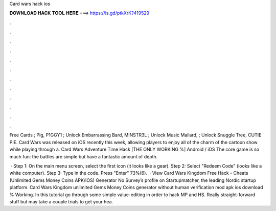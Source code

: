 Card wars hack ios



𝐃𝐎𝐖𝐍𝐋𝐎𝐀𝐃 𝐇𝐀𝐂𝐊 𝐓𝐎𝐎𝐋 𝐇𝐄𝐑𝐄 ===> https://is.gd/ptkXrK?419529



.



.



.



.



.



.



.



.



.



.



.



.

Free Cards ; Pig, P1GGY1 ; Unlock Embarrassing Bard, MINSTR3L ; Unlock Music Mallard, ; Unlock Snuggle Tree, CUTIE PIE. Card Wars was released on iOS recently this week, allowing players to enjoy all of the charm of the cartoon show while playing through a. Card Wars Adventure Time Hack [THE ONLY WORKING %] Android / iOS The core game is so much fun: the battles are simple but have a fantastic amount of depth.

 · Step 1: On the main menu screen, select the first icon (it looks like a gear). Step 2: Select "Redeem Code" (looks like a white computer). Step 3: Type in the code. Press "Enter" 73%(6).  · View Card Wars Kingdom Free Hack - Cheats (Unlimited Gems Money Coins APK/IOS) Generator No Survey’s profile on Startupmatcher, the leading Nordic startup platform. Card Wars Kingdom unlimited Gems Money Coins generator without human verification mod apk ios download % Working. In this tutorial go through some simple value-editing in order to hack MP and HS. Really straight-forward stuff but may take a couple trials to get your hea.

